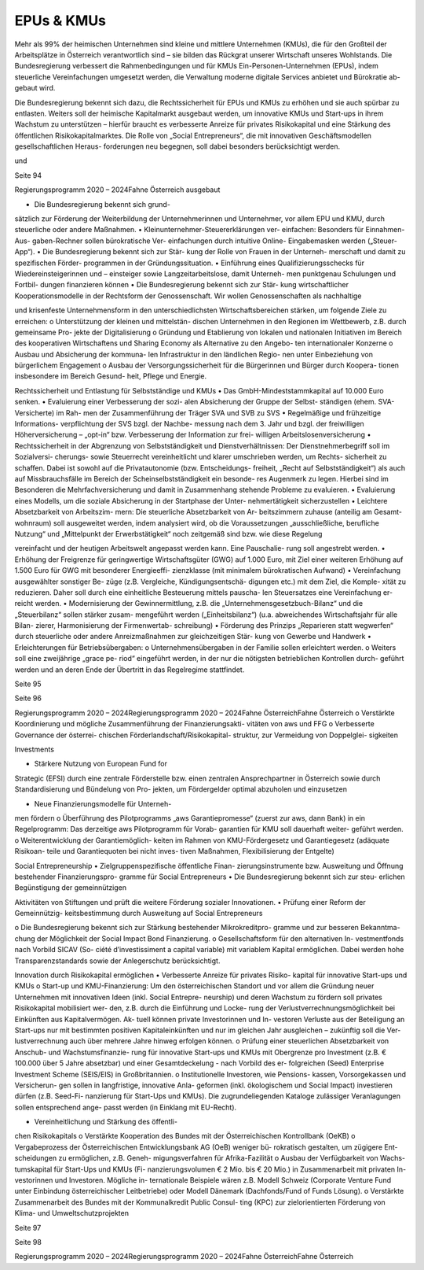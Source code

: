 -----------
EPUs & KMUs
-----------

.. todo::
   Formatieren, Überarbeiten, Original gegenchecken

Mehr als 99% der heimischen Unternehmen
sind  kleine  und  mittlere  Unternehmen
(KMUs),  die
für  den  Großteil  der
Arbeitsplätze  in  Österreich  verantwortlich
sind  –  sie  bilden  das  Rückgrat  unserer
Wirtschaft
unseres  Wohlstands.
Die  Bundesregierung
verbessert  die
Rahmenbedingungen
und
für  KMUs
Ein-Personen-Unternehmen  (EPUs),  indem
steuerliche  Vereinfachungen  umgesetzt
werden,  die  Verwaltung  moderne  digitale
Services  anbietet  und  Bürokratie  ab-
gebaut wird.

Die  Bundesregierung  bekennt  sich  dazu,
die  Rechtssicherheit  für  EPUs  und  KMUs  zu
erhöhen  und  sie  auch  spürbar  zu  entlasten.
Weiters  soll  der  heimische  Kapitalmarkt
ausgebaut werden, um innovative KMUs und
Start-ups in ihrem Wachstum zu unterstützen
–  hierfür  braucht  es  verbesserte  Anreize  für
privates  Risikokapital  und  eine  Stärkung  des
öffentlichen  Risikokapitalmarktes.  Die  Rolle
von „Social Entrepreneurs“, die mit innovativen
Geschäftsmodellen  gesellschaftlichen  Heraus-
forderungen  neu  begegnen,  soll  dabei
besonders berücksichtigt werden.

und

Seite 94

Regierungsprogramm 2020 – 2024Fahne Österreichausgebaut

•  Die  Bundesregierung  bekennt  sich  grund-
sätzlich  zur  Förderung  der  Weiterbildung
der  Unternehmerinnen  und  Unternehmer,
vor allem EPU und KMU, durch steuerliche
oder andere Maßnahmen.
•  Kleinunternehmer-Steuererklärungen    ver-
einfachen:  Besonders  für  Einnahmen-Aus-
gaben-Rechner  sollen  bürokratische  Ver-
einfachungen  durch
intuitive  Online-
Eingabemasken
werden
(„Steuer-App“).
•  Die Bundesregierung bekennt sich zur Stär-
kung der Rolle von Frauen in der Unterneh-
merschaft und damit zu spezifischen Förder-
programmen in der Gründungssituation.
•  Einführung  eines  Qualifizierungsschecks
für Wiedereinsteigerinnen und – einsteiger
sowie Langzeitarbeitslose, damit Unterneh-
men  punktgenau  Schulungen  und  Fortbil-
dungen finanzieren können
•  Die Bundesregierung bekennt sich zur Stär-
kung  wirtschaftlicher  Kooperationsmodelle
in der Rechtsform der Genossenschaft. Wir
wollen  Genossenschaften  als  nachhaltige

und  krisenfeste  Unternehmensform  in  den
unterschiedlichsten  Wirtschaftsbereichen
stärken, um folgende Ziele zu erreichen:
o  Unterstützung der kleinen und mittelstän-
dischen Unternehmen in den Regionen im
Wettbewerb, z.B. durch gemeinsame Pro-
jekte der Digitalisierung
o  Gründung  und  Etablierung  von  lokalen
und nationalen Initiativen im Bereich des
kooperativen  Wirtschaftens  und  Sharing
Economy als Alternative zu den Angebo-
ten internationaler Konzerne
o  Ausbau  und  Absicherung  der  kommuna-
len Infrastruktur in den ländlichen Regio-
nen unter Einbeziehung von bürgerlichem
Engagement
o  Ausbau der Versorgungssicherheit für die
Bürgerinnen  und  Bürger  durch  Koopera-
tionen insbesondere im Bereich Gesund-
heit, Pflege und Energie.

Rechtssicherheit und Entlastung
für Selbstständige und KMUs
•  Das GmbH-Mindeststammkapital auf 10.000
Euro senken.
•  Evaluierung  einer  Verbesserung  der  sozi-
alen  Absicherung  der  Gruppe  der  Selbst-
ständigen (ehem. SVA-Versicherte) im Rah-
men der Zusammenführung der Träger SVA
und SVB zu SVS
•  Regelmäßige und frühzeitige Informations-
verpflichtung  der  SVS  bzgl.  der  Nachbe-
messung  nach  dem  3.  Jahr  und  bzgl.  der
freiwilligen  Höherversicherung  –  „opt-in“
bzw. Verbesserung der Information zur frei-
willigen Arbeitslosenversicherung
•  Rechtssicherheit  in  der  Abgrenzung  von
Selbstständigkeit  und  Dienstverhältnissen:
Der Dienstnehmerbegriff soll im Sozialversi-
cherungs- sowie Steuerrecht vereinheitlicht
und klarer umschrieben werden, um Rechts-
sicherheit zu schaffen. Dabei ist sowohl auf
die  Privatautonomie  (bzw.  Entscheidungs-
freiheit,  „Recht  auf  Selbstständigkeit“)
als  auch  auf  Missbrauchsfälle  im  Bereich
der  Scheinselbstständigkeit  ein  besonde-
res  Augenmerk  zu  legen.  Hierbei  sind  im
Besonderen die Mehrfachversicherung und
damit in Zusammenhang stehende Probleme
zu evaluieren.
•  Evaluierung  eines  Modells,  um  die  soziale
Absicherung  in  der  Startphase  der  Unter-
nehmertätigkeit sicherzustellen
•  Leichtere  Absetzbarkeit  von  Arbeitszim-
mern: Die steuerliche Absetzbarkeit von Ar-
beitszimmern zuhause (anteilig am Gesamt-
wohnraum) soll ausgeweitet werden, indem
analysiert  wird,  ob  die  Voraussetzungen
„ausschließliche,  berufliche  Nutzung“  und
„Mittelpunkt  der  Erwerbstätigkeit“  noch
zeitgemäß  sind  bzw.  wie  diese  Regelung

vereinfacht  und  der  heutigen  Arbeitswelt
angepasst  werden  kann.  Eine  Pauschalie-
rung soll angestrebt werden.
•  Erhöhung der Freigrenze für geringwertige
Wirtschaftsgüter  (GWG)  auf  1.000  Euro,
mit Ziel einer weiteren Erhöhung auf 1.500
Euro  für  GWG  mit  besonderer  Energieeffi-
zienzklasse  (mit  minimalem  bürokratischen
Aufwand)
•  Vereinfachung  ausgewählter  sonstiger  Be-
züge  (z.B.  Vergleiche,  Kündigungsentschä-
digungen  etc.)  mit  dem  Ziel,  die  Komple-
xität  zu  reduzieren.  Daher  soll  durch  eine
einheitliche  Besteuerung  mittels  pauscha-
len  Steuersatzes  eine  Vereinfachung  er-
reicht werden.
•  Modernisierung der Gewinnermittlung, z.B.
die „Unternehmensgesetzbuch-Bilanz“ und
die  „Steuerbilanz“  sollen  stärker  zusam-
mengeführt  werden  („Einheitsbilanz“)  (u.a.
abweichendes Wirtschaftsjahr für alle Bilan-
zierer,  Harmonisierung  der  Firmenwertab-
schreibung)
•  Förderung  des  Prinzips  „Reparieren  statt
wegwerfen“ durch steuerliche oder andere
Anreizmaßnahmen  zur  gleichzeitigen  Stär-
kung von Gewerbe und Handwerk
•  Erleichterungen für Betriebsübergaben:
o  Unternehmensübergaben  in  der  Familie
sollen erleichtert werden.
o  Weiters  soll  eine  zweijährige  „grace  pe-
riod“  eingeführt  werden,  in  der  nur  die
nötigsten betrieblichen Kontrollen durch-
geführt  werden  und  an  deren  Ende  der
Übertritt in das Regelregime stattfindet.

Seite 95

Seite 96

Regierungsprogramm 2020 – 2024Regierungsprogramm 2020 – 2024Fahne ÖsterreichFahne Österreicho  Verstärkte  Koordinierung  und  mögliche
Zusammenführung der Finanzierungsakti-
vitäten von aws und FFG
o  Verbesserte  Governance  der  österrei-
chischen  Förderlandschaft/Risikokapital-
struktur, zur Vermeidung von Doppelglei-
sigkeiten

Investments

•  Stärkere  Nutzung  von  European  Fund  for
Strategic
(EFSI)  durch  eine
zentrale  Förderstelle  bzw.  einen  zentralen
Ansprechpartner in Österreich sowie durch
Standardisierung  und  Bündelung  von  Pro-
jekten, um Fördergelder optimal abzuholen
und einzusetzen

•  Neue  Finanzierungsmodelle  für  Unterneh-
men fördern
o  Überführung  des  Pilotprogramms  „aws
Garantiepromesse“
(zuerst  zur  aws,
dann Bank) in ein Regelprogramm: Das
derzeitige aws Pilotprogramm für Vorab-
garantien für KMU soll dauerhaft weiter-
geführt werden.
o  Weiterentwicklung  der  Garantiemöglich-
keiten im Rahmen von KMU-Fördergesetz
und  Garantiegesetz  (adäquate  Risikoan-
teile und Garantiequoten bei nicht inves-
tiven  Maßnahmen,  Flexibilisierung  der
Entgelte)

Social Entrepreneurship
•  Zielgruppenspezifische  öffentliche  Finan-
zierungsinstrumente  bzw.  Ausweitung  und
Öffnung  bestehender  Finanzierungspro-
gramme für Social Entrepreneurs
•  Die Bundesregierung bekennt sich zur steu-
erlichen Begünstigung der gemeinnützigen

Aktivitäten  von  Stiftungen  und  prüft  die
weitere Förderung sozialer Innovationen.
•  Prüfung  einer  Reform  der  Gemeinnützig-
keitsbestimmung  durch  Ausweitung  auf
Social Entrepreneurs

o  Die  Bundesregierung  bekennt  sich  zur
Stärkung  bestehender  Mikrokreditpro-
gramme  und  zur  besseren  Bekanntma-
chung der Möglichkeit der Social Impact
Bond Finanzierung.
o  Gesellschaftsform für den alternativen In-
vestmentfonds  nach  Vorbild  SICAV  (So-
ciété  d’investissiment  a  capital  variable)
mit variablem Kapital ermöglichen. Dabei
werden hohe Transparenzstandards sowie
der Anlegerschutz berücksichtigt.

Innovation durch Risikokapital
ermöglichen
•  Verbesserte  Anreize  für  privates  Risiko-
kapital für innovative Start-ups und KMUs
o  Start-up und KMU-Finanzierung: Um den
österreichischen  Standort  und  vor  allem
die  Gründung  neuer  Unternehmen  mit
innovativen  Ideen  (inkl.  Social  Entrepre-
neurship) und deren Wachstum zu fördern
soll privates Risikokapital mobilisiert wer-
den, z.B. durch die Einführung und Locke-
rung  der  Verlustverrechnungsmöglichkeit
bei  Einkünften  aus  Kapitalvermögen.  Ak-
tuell können private Investorinnen und In-
vestoren  Verluste  aus  der  Beteiligung  an
Start-ups  nur  mit  bestimmten  positiven
Kapitaleinkünften  und  nur  im  gleichen
Jahr ausgleichen – zukünftig soll die Ver-
lustverrechnung auch über mehrere Jahre
hinweg erfolgen können.
o  Prüfung  einer  steuerlichen  Absetzbarkeit
von  Anschub-  und  Wachstumsfinanzie-
rung  für  innovative  Start-ups  und  KMUs
mit  Obergrenze  pro  Investment  (z.B.  €
100.000 über 5 Jahre absetzbar) und einer
Gesamtdeckelung  -  nach  Vorbild  des  er-
folgreichen  (Seed)  Enterprise  Investment
Scheme (SEIS/EIS) in Großbritannien.
o  Institutionelle  Investoren,  wie  Pensions-
kassen,  Vorsorgekassen  und  Versicherun-
gen sollen in langfristige, innovative Anla-
geformen  (inkl.  ökologischem  und  Social
Impact)  investieren  dürfen  (z.B.  Seed-Fi-
nanzierung  für  Start-Ups  und  KMUs).  Die
zugrundeliegenden  Kataloge  zulässiger
Veranlagungen sollen entsprechend ange-
passt werden (in Einklang mit EU-Recht).

•  Vereinheitlichung und Stärkung des öffentli-
chen Risikokapitals
o  Verstärkte  Kooperation  des  Bundes  mit
der Österreichischen Kontrollbank (OeKB)
o  Vergabeprozess  der  Österreichischen
Entwicklungsbank AG (OeB) weniger bü-
rokratisch  gestalten,  um  zügigere  Ent-
scheidungen zu ermöglichen, z.B. Geneh-
migungsverfahren für Afrika-Fazilität
o  Ausbau  der  Verfügbarkeit  von  Wachs-
tumskapital  für  Start-Ups  und  KMUs  (Fi-
nanzierungsvolumen  €  2  Mio.  bis  €  20
Mio.) in Zusammenarbeit mit privaten In-
vestorinnen und Investoren. Mögliche in-
ternationale  Beispiele  wären  z.B.  Modell
Schweiz  (Corporate  Venture  Fund  unter
Einbindung österreichischer Leitbetriebe)
oder Modell Dänemark (Dachfonds/Fund
of Funds Lösung).
o  Verstärkte  Zusammenarbeit  des  Bundes
mit  der  Kommunalkredit  Public  Consul-
ting  (KPC)  zur  zielorientierten  Förderung
von Klima- und Umweltschutzprojekten

Seite 97

Seite 98

Regierungsprogramm 2020 – 2024Regierungsprogramm 2020 – 2024Fahne ÖsterreichFahne Österreich